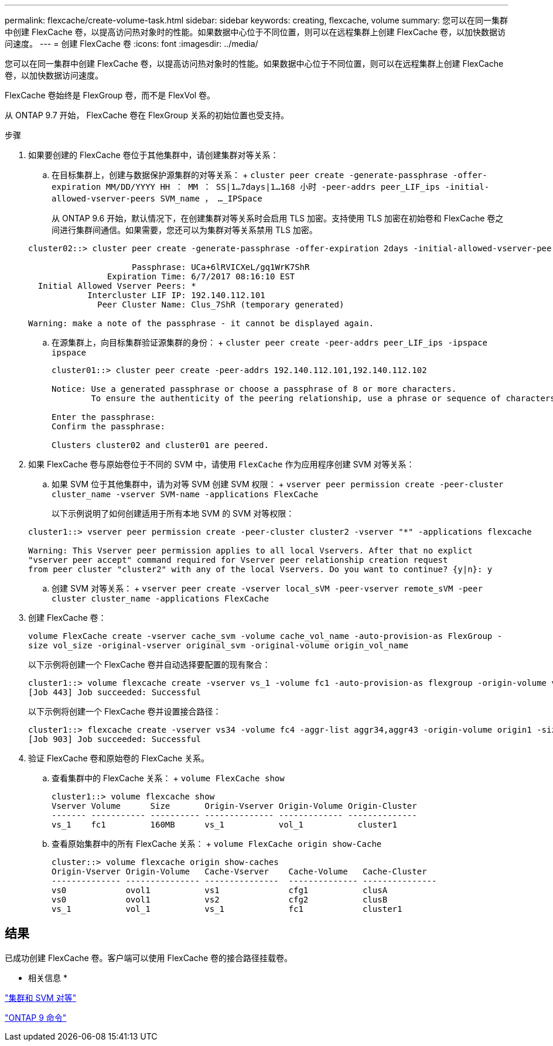 ---
permalink: flexcache/create-volume-task.html 
sidebar: sidebar 
keywords: creating, flexcache, volume 
summary: 您可以在同一集群中创建 FlexCache 卷，以提高访问热对象时的性能。如果数据中心位于不同位置，则可以在远程集群上创建 FlexCache 卷，以加快数据访问速度。 
---
= 创建 FlexCache 卷
:icons: font
:imagesdir: ../media/


[role="lead"]
您可以在同一集群中创建 FlexCache 卷，以提高访问热对象时的性能。如果数据中心位于不同位置，则可以在远程集群上创建 FlexCache 卷，以加快数据访问速度。

FlexCache 卷始终是 FlexGroup 卷，而不是 FlexVol 卷。

从 ONTAP 9.7 开始， FlexCache 卷在 FlexGroup 关系的初始位置也受支持。

.步骤
. 如果要创建的 FlexCache 卷位于其他集群中，请创建集群对等关系：
+
.. 在目标集群上，创建与数据保护源集群的对等关系： + `cluster peer create -generate-passphrase -offer-expiration MM/DD/YYYY HH ： MM ： SS|1...7days|1...168 小时 -peer-addrs peer_LIF_ips -initial-allowed-vserver-peers SVM_name ， ..._IPSpace`
+
从 ONTAP 9.6 开始，默认情况下，在创建集群对等关系时会启用 TLS 加密。支持使用 TLS 加密在初始卷和 FlexCache 卷之间进行集群间通信。如果需要，您还可以为集群对等关系禁用 TLS 加密。

+
[listing]
----
cluster02::> cluster peer create -generate-passphrase -offer-expiration 2days -initial-allowed-vserver-peers *

                     Passphrase: UCa+6lRVICXeL/gq1WrK7ShR
                Expiration Time: 6/7/2017 08:16:10 EST
  Initial Allowed Vserver Peers: *
            Intercluster LIF IP: 192.140.112.101
              Peer Cluster Name: Clus_7ShR (temporary generated)

Warning: make a note of the passphrase - it cannot be displayed again.
----
.. 在源集群上，向目标集群验证源集群的身份： + `cluster peer create -peer-addrs peer_LIF_ips -ipspace ipspace`
+
[listing]
----
cluster01::> cluster peer create -peer-addrs 192.140.112.101,192.140.112.102

Notice: Use a generated passphrase or choose a passphrase of 8 or more characters.
        To ensure the authenticity of the peering relationship, use a phrase or sequence of characters that would be hard to guess.

Enter the passphrase:
Confirm the passphrase:

Clusters cluster02 and cluster01 are peered.
----


. 如果 FlexCache 卷与原始卷位于不同的 SVM 中，请使用 `FlexCache` 作为应用程序创建 SVM 对等关系：
+
.. 如果 SVM 位于其他集群中，请为对等 SVM 创建 SVM 权限： + `vserver peer permission create -peer-cluster cluster_name -vserver SVM-name -applications FlexCache`
+
以下示例说明了如何创建适用于所有本地 SVM 的 SVM 对等权限：

+
[listing]
----
cluster1::> vserver peer permission create -peer-cluster cluster2 -vserver "*" -applications flexcache

Warning: This Vserver peer permission applies to all local Vservers. After that no explict
"vserver peer accept" command required for Vserver peer relationship creation request
from peer cluster "cluster2" with any of the local Vservers. Do you want to continue? {y|n}: y
----
.. 创建 SVM 对等关系： + `vserver peer create -vserver local_sVM -peer-vserver remote_sVM -peer cluster cluster_name -applications FlexCache`


. 创建 FlexCache 卷：
+
`volume FlexCache create -vserver cache_svm -volume cache_vol_name -auto-provision-as FlexGroup -size vol_size -original-vserver original_svm -original-volume origin_vol_name`

+
以下示例将创建一个 FlexCache 卷并自动选择要配置的现有聚合：

+
[listing]
----
cluster1::> volume flexcache create -vserver vs_1 -volume fc1 -auto-provision-as flexgroup -origin-volume vol_1 -size 160MB -origin-vserver vs_1
[Job 443] Job succeeded: Successful
----
+
以下示例将创建一个 FlexCache 卷并设置接合路径：

+
[listing]
----
cluster1::> flexcache create -vserver vs34 -volume fc4 -aggr-list aggr34,aggr43 -origin-volume origin1 -size 400m -junction-path /fc4
[Job 903] Job succeeded: Successful
----
. 验证 FlexCache 卷和原始卷的 FlexCache 关系。
+
.. 查看集群中的 FlexCache 关系： + `volume FlexCache show`
+
[listing]
----
cluster1::> volume flexcache show
Vserver Volume      Size       Origin-Vserver Origin-Volume Origin-Cluster
------- ----------- ---------- -------------- ------------- --------------
vs_1    fc1         160MB      vs_1           vol_1           cluster1
----
.. 查看原始集群中的所有 FlexCache 关系： + `volume FlexCache origin show-Cache`
+
[listing]
----
cluster::> volume flexcache origin show-caches
Origin-Vserver Origin-Volume   Cache-Vserver    Cache-Volume   Cache-Cluster
-------------- --------------- ---------------  -------------- ---------------
vs0            ovol1           vs1              cfg1           clusA
vs0            ovol1           vs2              cfg2           clusB
vs_1           vol_1           vs_1             fc1            cluster1
----






== 结果

已成功创建 FlexCache 卷。客户端可以使用 FlexCache 卷的接合路径挂载卷。

* 相关信息 *

link:../peering/index.html["集群和 SVM 对等"]

http://docs.netapp.com/ontap-9/topic/com.netapp.doc.dot-cm-cmpr/GUID-5CB10C70-AC11-41C0-8C16-B4D0DF916E9B.html["ONTAP 9 命令"]
